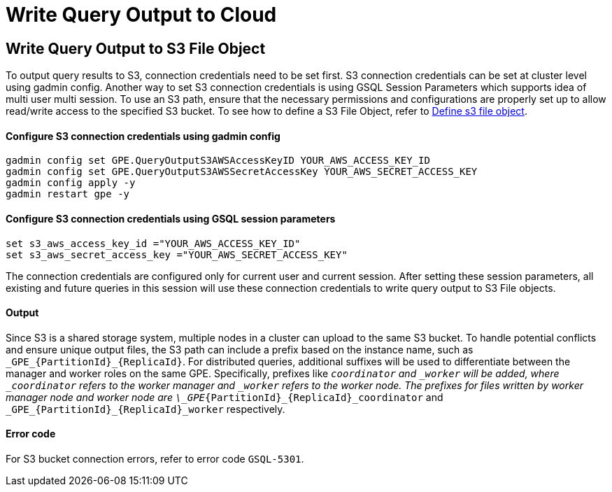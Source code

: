 = Write Query Output to Cloud

[#_write_query_data_to_s3]
== Write Query Output to S3 File Object
To output query results to S3, connection credentials need to be set first.
S3 connection credentials can be set at cluster level using gadmin config. Another way to set S3 connection credentials is using GSQL Session Parameters which supports idea of multi user multi session.
To use an S3 path, ensure that the necessary permissions and configurations are properly set up to allow read/write access to the specified S3 bucket.
To see how to define a S3 File Object, refer to xref:data-types.adoc#_define_s3_file_object[Define s3 file object].
[#_step_1]
==== Configure S3 connection credentials using gadmin config
[source,bash]
----
gadmin config set GPE.QueryOutputS3AWSAccessKeyID YOUR_AWS_ACCESS_KEY_ID
gadmin config set GPE.QueryOutputS3AWSSecretAccessKey YOUR_AWS_SECRET_ACCESS_KEY
gadmin config apply -y
gadmin restart gpe -y
----
==== Configure S3 connection credentials using GSQL session parameters
[source,bash]
----
set s3_aws_access_key_id ="YOUR_AWS_ACCESS_KEY_ID"
set s3_aws_secret_access_key ="YOUR_AWS_SECRET_ACCESS_KEY"
----
The connection credentials are configured only for current user and current session. After setting these session parameters, all existing and future queries in this session will use these connection credentials to write query output to S3 File objects.

==== Output
Since S3 is a shared storage system, multiple nodes in a cluster can upload to the same S3 bucket. 
To handle potential conflicts and ensure unique output files, the S3 path can include a prefix based on the instance name, such as `\_GPE_{PartitionId}_{ReplicaId}`. For distributed queries, additional suffixes will be used to differentiate between the manager and worker roles on the same GPE. Specifically, prefixes like `_coordinator` and `_worker` will be added, where `_coordinator` refers to the worker manager and `_worker` refers to the worker node.
The prefixes for files written by worker manager node and worker node are  `\_GPE_{PartitionId}_{ReplicaId}_coordinator` and `\_GPE_{PartitionId}_{ReplicaId}_worker` respectively.

==== Error code
For S3 bucket connection errors, refer to error code `GSQL-5301`.
